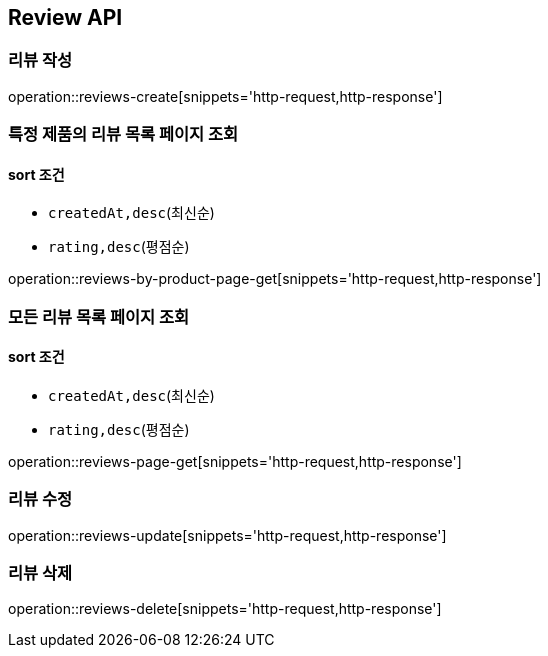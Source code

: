 [[Reivew]]
== Review API

=== 리뷰 작성

operation::reviews-create[snippets='http-request,http-response']

=== 특정 제품의 리뷰 목록 페이지 조회

==== sort 조건

- `createdAt,desc`(최신순)
- `rating,desc`(평점순)

operation::reviews-by-product-page-get[snippets='http-request,http-response']

=== 모든 리뷰 목록 페이지 조회

==== sort 조건

- `createdAt,desc`(최신순)
- `rating,desc`(평점순)

operation::reviews-page-get[snippets='http-request,http-response']

=== 리뷰 수정

operation::reviews-update[snippets='http-request,http-response']

=== 리뷰 삭제

operation::reviews-delete[snippets='http-request,http-response']
